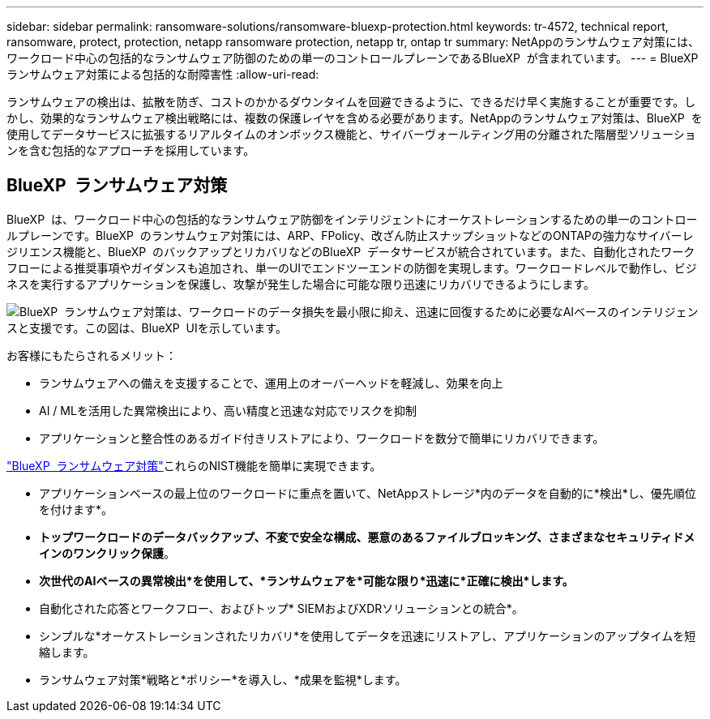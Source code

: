 ---
sidebar: sidebar 
permalink: ransomware-solutions/ransomware-bluexp-protection.html 
keywords: tr-4572, technical report, ransomware, protect, protection, netapp ransomware protection, netapp tr, ontap tr 
summary: NetAppのランサムウェア対策には、ワークロード中心の包括的なランサムウェア防御のための単一のコントロールプレーンであるBlueXP  が含まれています。 
---
= BlueXP  ランサムウェア対策による包括的な耐障害性
:allow-uri-read: 


[role="lead"]
ランサムウェアの検出は、拡散を防ぎ、コストのかかるダウンタイムを回避できるように、できるだけ早く実施することが重要です。しかし、効果的なランサムウェア検出戦略には、複数の保護レイヤを含める必要があります。NetAppのランサムウェア対策は、BlueXP  を使用してデータサービスに拡張するリアルタイムのオンボックス機能と、サイバーヴォールティング用の分離された階層型ソリューションを含む包括的なアプローチを採用しています。



== BlueXP  ランサムウェア対策

BlueXP  は、ワークロード中心の包括的なランサムウェア防御をインテリジェントにオーケストレーションするための単一のコントロールプレーンです。BlueXP  のランサムウェア対策には、ARP、FPolicy、改ざん防止スナップショットなどのONTAPの強力なサイバーレジリエンス機能と、BlueXP  のバックアップとリカバリなどのBlueXP  データサービスが統合されています。また、自動化されたワークフローによる推奨事項やガイダンスも追加され、単一のUIでエンドツーエンドの防御を実現します。ワークロードレベルで動作し、ビジネスを実行するアプリケーションを保護し、攻撃が発生した場合に可能な限り迅速にリカバリできるようにします。

image:ransomware-solution-dashboard2.png["BlueXP  ランサムウェア対策は、ワークロードのデータ損失を最小限に抑え、迅速に回復するために必要なAIベースのインテリジェンスと支援です。この図は、BlueXP  UIを示しています。"]

.お客様にもたらされるメリット：
* ランサムウェアへの備えを支援することで、運用上のオーバーヘッドを軽減し、効果を向上
* AI / MLを活用した異常検出により、高い精度と迅速な対応でリスクを抑制
* アプリケーションと整合性のあるガイド付きリストアにより、ワークロードを数分で簡単にリカバリできます。


https://www.netapp.com/bluexp/ransomware-protection/["BlueXP  ランサムウェア対策"^]これらのNIST機能を簡単に実現できます。

* アプリケーションベースの最上位のワークロードに重点を置いて、NetAppストレージ*内のデータを自動的に*検出*し、優先順位を付けます*。
* *トップワークロードのデータバックアップ、不変で安全な構成、悪意のあるファイルブロッキング、さまざまなセキュリティドメインのワンクリック保護*。
* *次世代のAIベースの異常検出*を使用して、*ランサムウェアを*可能な限り*迅速に*正確に検出*します。*
* 自動化された応答とワークフロー、およびトップ* SIEMおよびXDRソリューションとの統合*。
* シンプルな*オーケストレーションされたリカバリ*を使用してデータを迅速にリストアし、アプリケーションのアップタイムを短縮します。
* ランサムウェア対策*戦略と*ポリシー*を導入し、*成果を監視*します。

